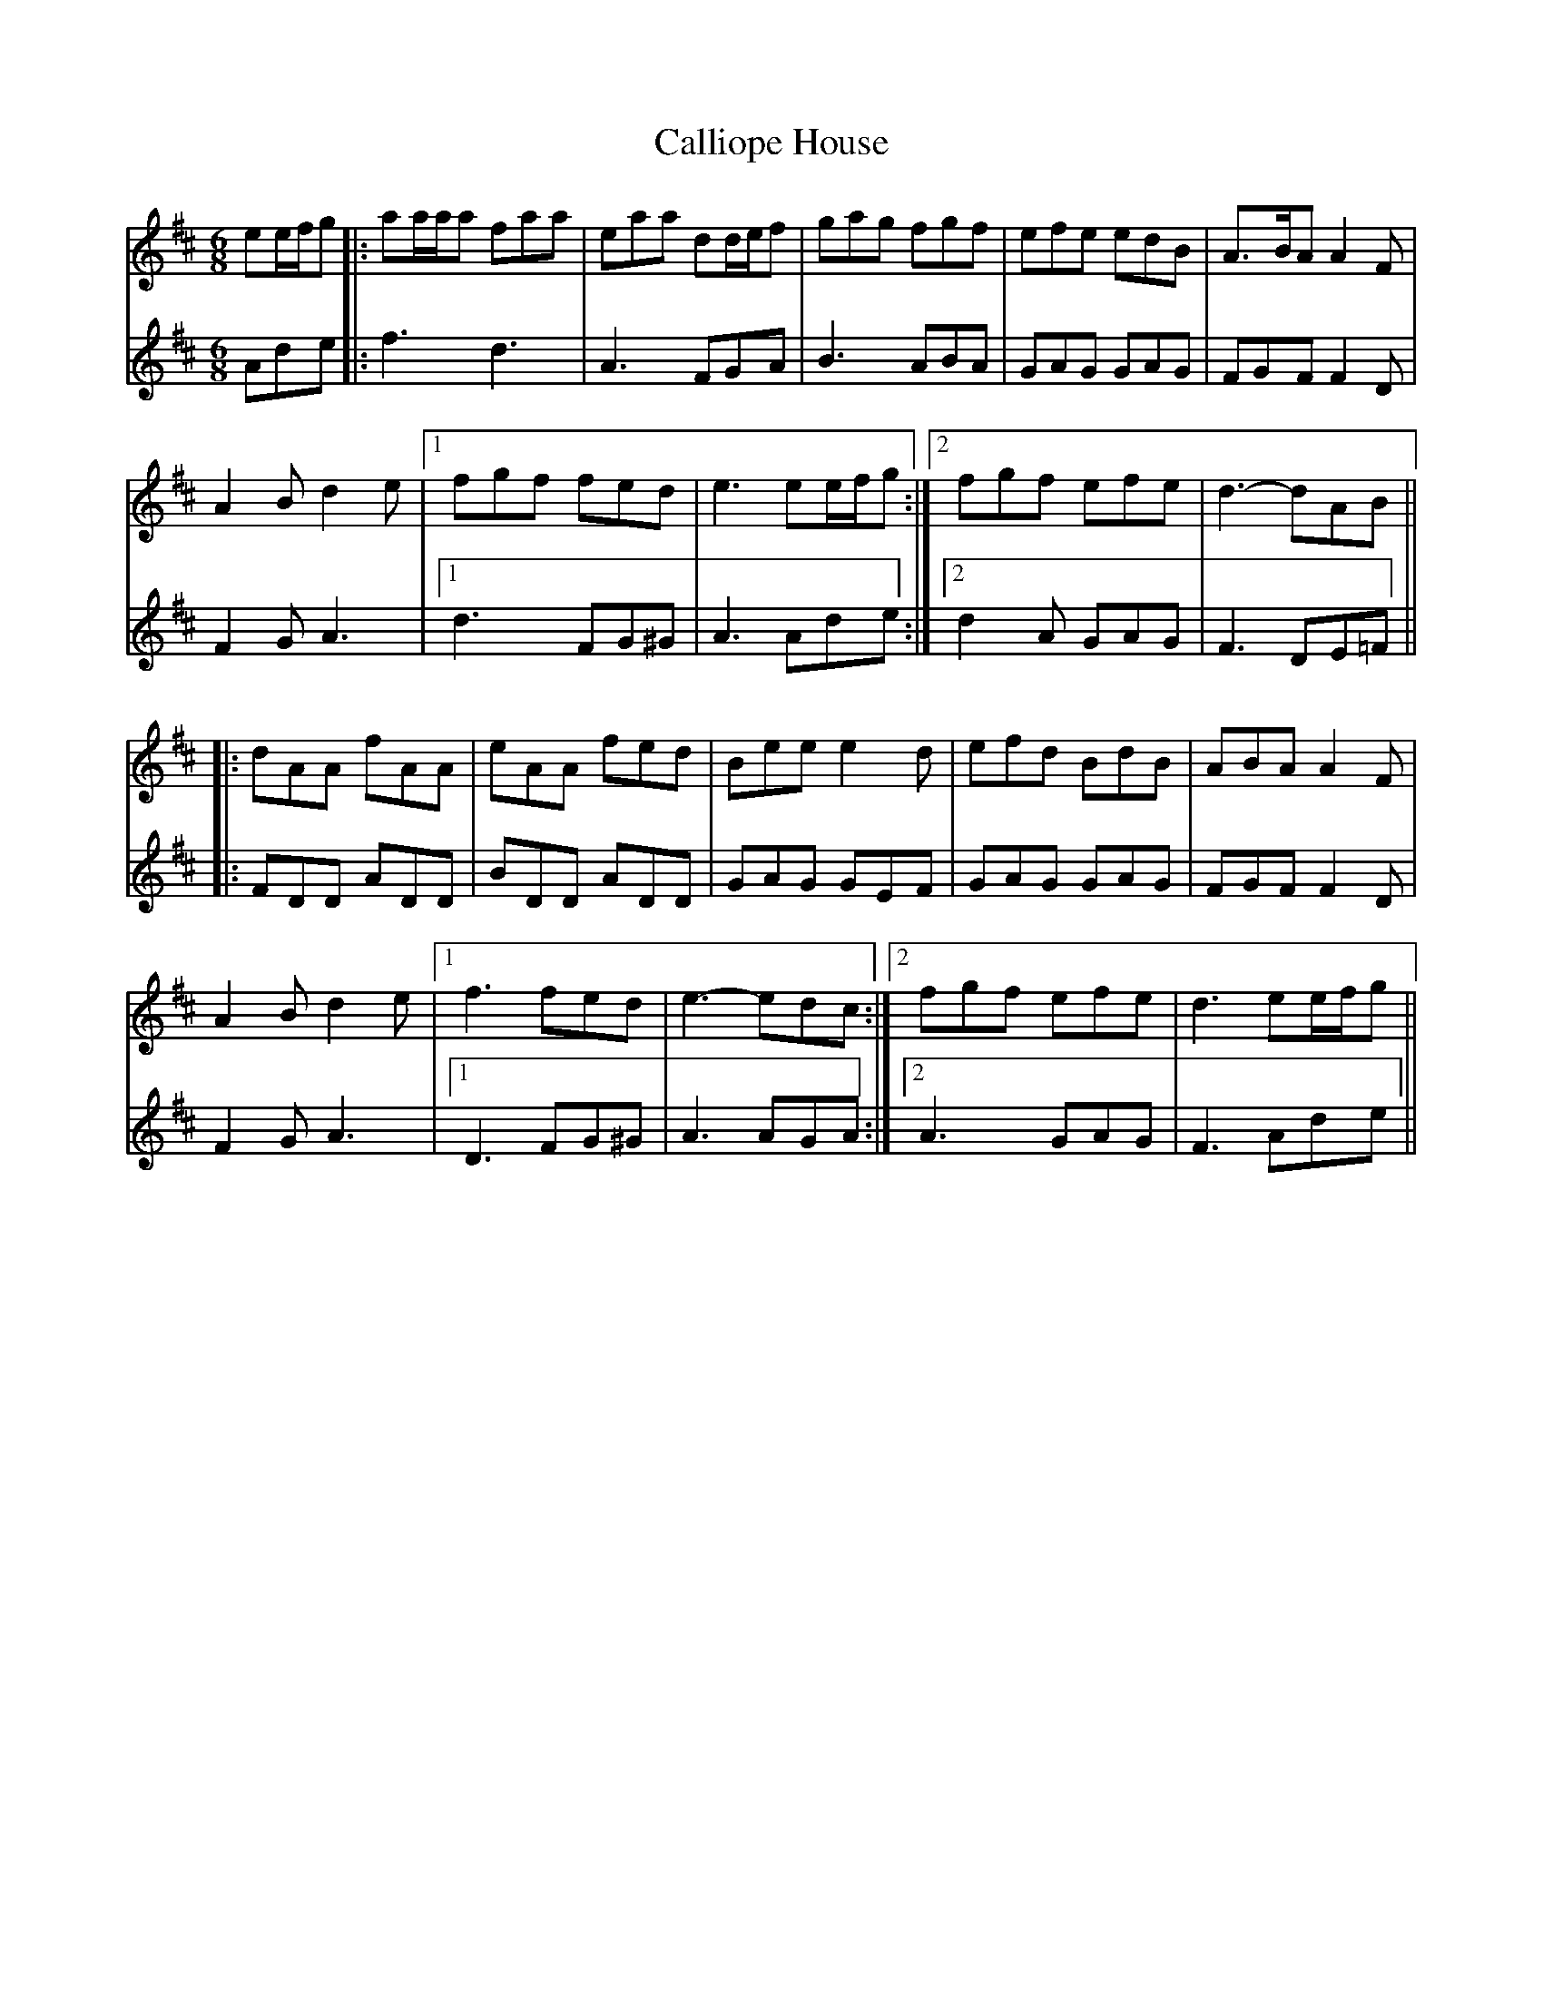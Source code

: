 X: 5842
T: Calliope House
R: jig
M: 6/8
K: Dmajor
V: 1
ee/f/g|:aa/a/a faa|eaa dd/e/f|gag fgf|efe edB|A>BA A2 F|
A2 B d2 e|1 fgf fed|e3 ee/f/g:|2 fgf efe|d3- dAB||
|:dAA fAA|eAA fed|Bee e2 d|efd BdB|ABA A2 F|
A2 B d2 e|1 f3 fed|e3- edc:|2 fgf efe|d3 ee/f/g||
V: 2
Ade|:f3 d3|A3 FGA|B3 ABA|GAG GAG|FGF F2 D|
F2 G A3|1 d3 FG^G|A3 Ade:|2 d2 A GAG|F3 DE=F||
|:FDD ADD|BDD ADD|GAG GEF|GAG GAG|FGF F2 D|
F2 G A3|1 D3 FG^G|A3 AGA:|2 A3 GAG|F3 Ade||

